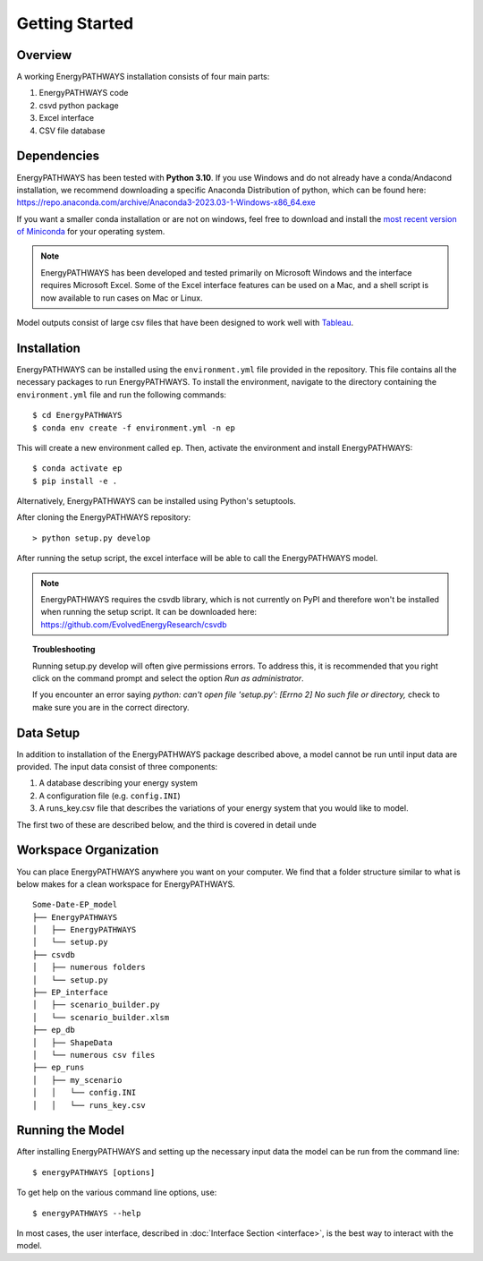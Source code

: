 ===============
Getting Started
===============

Overview
========

A working EnergyPATHWAYS installation consists of four main parts:

1. EnergyPATHWAYS code
2. csvd python package
3. Excel interface
4. CSV file database

Dependencies
============

EnergyPATHWAYS has been tested with **Python 3.10**. If you use Windows and do not already have a conda/Andacond installation, we recommend downloading a specific Anaconda Distribution of python, which can be found here: `<https://repo.anaconda.com/archive/Anaconda3-2023.03-1-Windows-x86_64.exe>`_

If you want a smaller conda installation or are not on windows, feel free to download and install the `most recent version of Miniconda <https://docs.anaconda.com/free/miniconda/>`_ for your operating system. 

.. Note::
   EnergyPATHWAYS has been developed and tested primarily on Microsoft Windows and the interface requires Microsoft Excel. Some of the Excel interface features can be used on a Mac, and a shell script is now available to run cases on Mac or Linux.

Model outputs consist of large csv files that have been designed to work well with `Tableau <https://www.tableau.com/>`_.


Installation
============
EnergyPATHWAYS can be installed using the ``environment.yml`` file provided in the repository. This file contains all the necessary packages to run EnergyPATHWAYS. To install the environment, navigate to the directory containing the ``environment.yml`` file and run the following commands::

    $ cd EnergyPATHWAYS
    $ conda env create -f environment.yml -n ep

This will create a new environment called ``ep``. Then, activate the environment and install EnergyPATHWAYS::

    $ conda activate ep
    $ pip install -e .

Alternatively, EnergyPATHWAYS can be installed using Python's setuptools.

After cloning the EnergyPATHWAYS repository::

    > python setup.py develop

After running the setup script, the excel interface will be able to call the EnergyPATHWAYS model.

.. Note::
   EnergyPATHWAYS requires the csvdb library, which is not currently on PyPI and therefore won't be installed when running the setup script. It can be downloaded here: `<https://github.com/EvolvedEnergyResearch/csvdb>`_

.. topic:: Troubleshooting

    Running setup.py develop will often give permissions errors. To address this, it is recommended that you right click on the command prompt and select the option *Run as administrator*.

    If you encounter an error saying *python: can't open file 'setup.py': [Errno 2] No such file or directory,* check to make sure you are in the correct directory.

Data Setup
==========

In addition to installation of the EnergyPATHWAYS package described above, a model cannot be run until input data are provided. The input data consist of three components:

1. A database describing your energy system
2. A configuration file (e.g. ``config.INI``)
3. A runs_key.csv file that describes the variations of your energy system that you would like to model.

The first two of these are described below, and the third is covered in detail unde

Workspace Organization
======================
You can place EnergyPATHWAYS anywhere you want on your computer. We find that a folder structure similar to what is below makes for a clean workspace for EnergyPATHWAYS.

::

    Some-Date-EP_model
    ├── EnergyPATHWAYS
    │   ├── EnergyPATHWAYS
    │   └── setup.py
    ├── csvdb
    │   ├── numerous folders
    │   └── setup.py
    ├── EP_interface
    │   ├── scenario_builder.py
    │   └── scenario_builder.xlsm
    ├── ep_db
    │   ├── ShapeData
    │   └── numerous csv files
    ├── ep_runs
    │   ├── my_scenario
    │   │   └── config.INI
    │   │   └── runs_key.csv

Running the Model
===================

After installing EnergyPATHWAYS and setting up the necessary input data the model can be run from the command line::

    $ energyPATHWAYS [options]

To get help on the various command line options, use::

    $ energyPATHWAYS --help

In most cases, the user interface, described in :doc:`Interface Section <interface>`, is the best way to interact with the model.